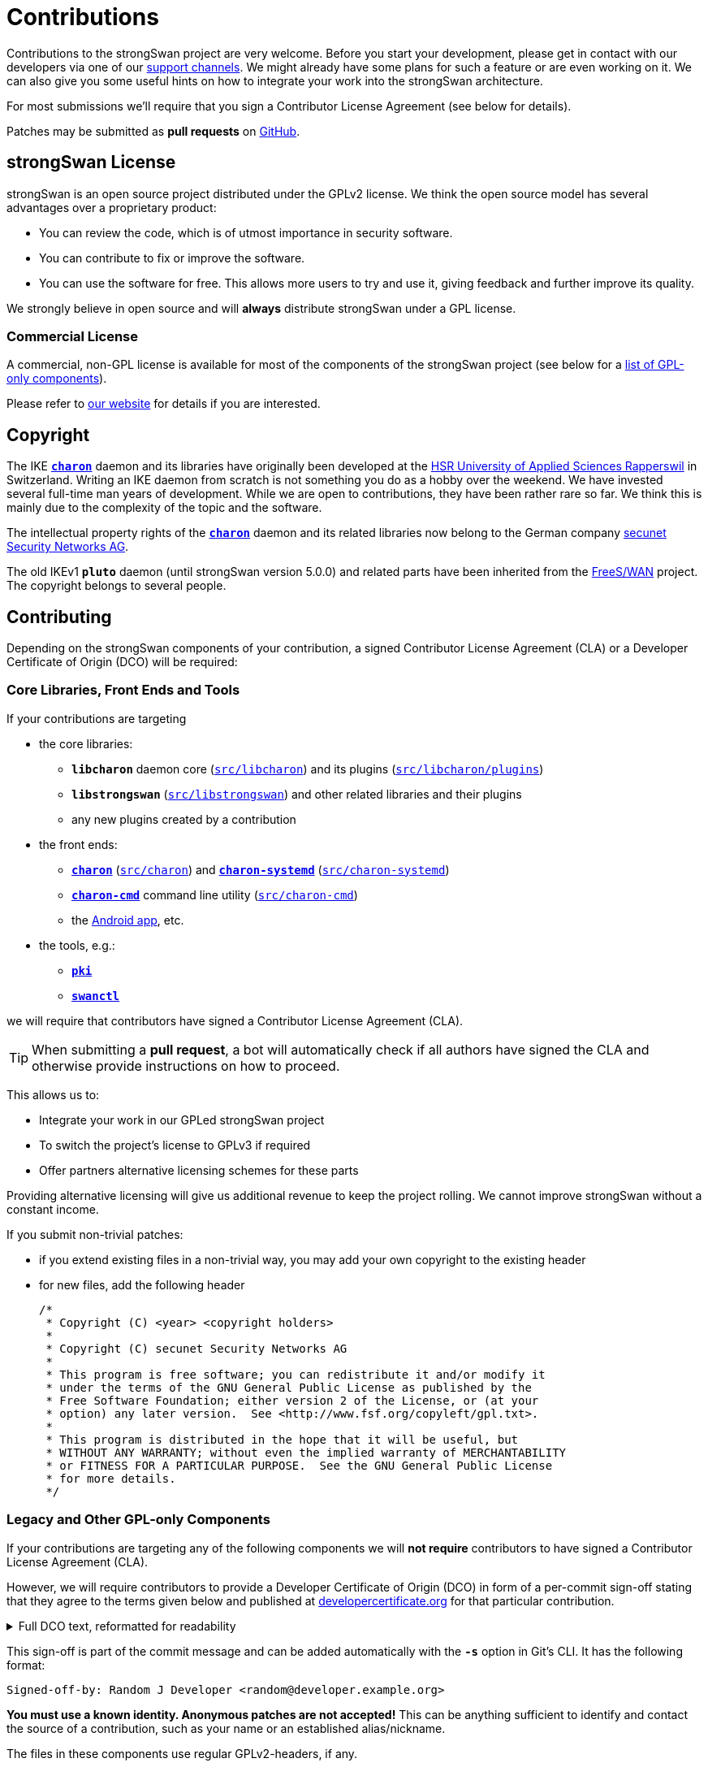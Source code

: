 = Contributions
:page-toclevels: 4

:GITHUB:   https://github.com/strongswan/strongswan
:DEV:      https://lists.strongswan.org/mailman/listinfo/dev
:SECUNET:  https://www.secunet.com/en/
:HSR:      https://en.wikipedia.org/wiki/Hochschule_f%C3%BCr_Technik_Rapperswil
:FREESWAN: https://www.freeswan.org/
:LICENSE:  https://www.strongswan.org/license.html
:DEVCERT:  https://developercertificate.org/

Contributions to the strongSwan project are very welcome. Before you start your
development, please get in contact with our developers via one of our
xref:support/free.adoc[support channels]. We might already have some plans for
such a feature or are even working on it. We can also give you some useful hints
on how to integrate your work into the strongSwan architecture.

For most submissions we'll require that you sign a Contributor License
Agreement (see below for details).

Patches may be submitted as *pull requests* on {GITHUB}/pulls/[GitHub].

== strongSwan License

strongSwan is an open source project distributed under the GPLv2 license. We
think the open source model has several advantages over a proprietary product:

* You can review the code, which is of utmost importance in security software.

* You can contribute to fix or improve the software.

* You can use the software for free. This allows more users to try and use it,
  giving feedback and further improve its quality.

We strongly believe in open source and will *always* distribute strongSwan under
a GPL license.

=== Commercial License

A commercial, non-GPL license is available for most of the components of the
strongSwan project (see below for a xref:#gpl-only[list of GPL-only components]).

Please refer to {LICENSE}[our website] for details if you are interested.

== Copyright

The IKE xref:daemons/charon.adoc[`*charon*`] daemon and its libraries have
originally been developed at the {HSR}[HSR University of Applied Sciences Rapperswil]
in Switzerland. Writing an IKE daemon from scratch is not something you do as a
hobby over the weekend. We have invested several full-time man years of development.
While we are open to contributions, they have been rather rare so far. We think
this is mainly due to the complexity of the topic and the software.

The intellectual property rights of the xref:daemons/charon.adoc[`*charon*`]
daemon and its related libraries now belong to the German company
{SECUNET}[secunet Security Networks AG].

The old IKEv1 `*pluto*` daemon (until strongSwan version 5.0.0) and related parts
have been inherited from the {FREESWAN}[FreeS/WAN] project. The copyright belongs
to several people.

== Contributing

Depending on the strongSwan components of your contribution, a signed
Contributor License Agreement (CLA) or a Developer Certificate of Origin (DCO)
will be required:

=== Core Libraries, Front Ends and Tools

If your contributions are targeting

* the core libraries:

** `*libcharon*` daemon core ({GITHUB}/tree/master/src/libcharon[`src/libcharon`])
  and its plugins ({GITHUB}/tree/master/src/libcharon/plugins[`src/libcharon/plugins`])

** `*libstrongswan*` ({GITHUB}/tree/master/src/libstrongswan[`src/libstrongswan`])
  and other related libraries and their plugins

** any new plugins created by a contribution

* the front ends:

** xref:daemons/charon.adoc[`*charon*`]
   ({GITHUB}/tree/master/src/charon[`src/charon`]) and
   xref:daemons/charon-systemd.adoc[`*charon-systemd*`]
   ({GITHUB}/tree/master/src/charon-systemd[`src/charon-systemd`])

** xref:daemons/charon-cmd.adoc[`*charon-cmd*`] command line utility
   ({GITHUB}/tree/master/src/charon-cmd[`src/charon-cmd`])

** the xref:os/androidVpnClient.adoc[Android app], etc.

* the tools, e.g.:

** xref:pki/pki.adoc[`*pki*`]

** xref:swanctl/swanctl.adoc[`*swanctl*`]

we will require that contributors have signed a Contributor License
Agreement (CLA).

TIP: When submitting a *pull request*, a bot will automatically check if all
     authors have signed the CLA and otherwise provide instructions on how to
     proceed.

This allows us to:

* Integrate your work in our GPLed strongSwan project

* To switch the project's license to GPLv3 if required

* Offer partners alternative licensing schemes for these parts

Providing alternative licensing will give us additional revenue to keep the
project rolling. We cannot improve strongSwan without a constant income.

If you submit non-trivial patches:

 * if you extend existing files in a non-trivial way, you may add your own
   copyright to the existing header

 * for new files, add the following header

+
----
/*
 * Copyright (C) <year> <copyright holders>
 *
 * Copyright (C) secunet Security Networks AG
 *
 * This program is free software; you can redistribute it and/or modify it
 * under the terms of the GNU General Public License as published by the
 * Free Software Foundation; either version 2 of the License, or (at your
 * option) any later version.  See <http://www.fsf.org/copyleft/gpl.txt>.
 *
 * This program is distributed in the hope that it will be useful, but
 * WITHOUT ANY WARRANTY; without even the implied warranty of MERCHANTABILITY
 * or FITNESS FOR A PARTICULAR PURPOSE.  See the GNU General Public License
 * for more details.
 */
----

=== Legacy and Other GPL-only Components

If your contributions are targeting any of the following components we will
*not require* contributors to have signed a Contributor License Agreement (CLA).

However, we will require contributors to provide a Developer Certificate of
Origin (DCO) in form of a per-commit sign-off stating that they agree to
the terms given below and published at {DEVCERT}[developercertificate.org] for
that particular contribution.

.Full DCO text, reformatted for readability
[%collapsible]
====
****
By making a contribution to this project, I certify that:

 1. The contribution was created in whole or in part by me and I have the right to submit it under the open source license indicated in the file; or

 2. The contribution is based upon previous work that, to the best of my knowledge, is covered under an appropriate open source license and I have the right under that license to submit that work with modifications, whether created in whole or in part by me, under the same open source license (unless I am permitted to submit under a different license), as indicated in the file; or

 3. The contribution was provided directly to me by some other person who certified 1., 2. or 3. and I have not modified it.

 4. I understand and agree that this project and the contribution are public and that a record of the contribution (including all personal information I submit with it, including my sign-off) is maintained indefinitely and may be redistributed consistent with this project or the open source license(s) involved.
****
====

This sign-off is part of the commit message and can be added automatically with
the `*-s*` option in Git's CLI. It has the following format:

    Signed-off-by: Random J Developer <random@developer.example.org>

*You must use a known identity. Anonymous patches are not accepted!*  This can
be anything sufficient to identify and contact the source of a contribution,
such as your name or an established alias/nickname.

The files in these components use regular GPLv2-headers, if any.

[#gpl-only]
==== List of GPL-only Components

* legacy components:

** `*starter*` ({GITHUB}/tree/master/src/starter[`src/starter`])

** `*ipsec*` ({GITHUB}/tree/master/src/ipsec[`src/ipsec`])

** `*&lowbar;updown*` ({GITHUB}/tree/master/src/&lowbar;updown[`src/&lowbar;updown`])

* the GPL-only NetworkManager front- and backend:

** `*NM plugin*` ({GITHUB}/tree/master/src/frontends/gnome[`src/frontends/gnome`])

** `*charon-nm*` ({GITHUB}/tree/master/src/charon-nm[`src/charon-nm`])

* the GPL-only plugins:

** `*tnccs_11*` ({GITHUB}/tree/master/src/libtnccs/plugins/tnccs_11[`src/libtnccs/plugins/tnccs_11`])

** `*eap_sim_pcsc*` ({GITHUB}/tree/master/src/libcharon/plugins/eap_sim_pcsc[`src/libcharon/plugins/eap_sim_pcsc`])

* legacy crypto plugins:

** `*aes*` ({GITHUB}/tree/master/src/libstrongswan/plugins/aes[`src/libstrongswan/aes`])

** `*blowfish*` ({GITHUB}/tree/master/src/libstrongswan/plugins/blowfish[`src/libstrongswan/blowfish`])

** `*des*` ({GITHUB}/tree/master/src/libstrongswan/plugins/des[`src/libstrongswan/des`])

** `*gmp*` ({GITHUB}/tree/master/src/libstrongswan/plugins/gmp[`src/libstrongswan/gmp`])

** `*md4*` ({GITHUB}/tree/master/src/libstrongswan/plugins/md4[`src/libstrongswan/md4`])

** `*md5*` ({GITHUB}/tree/master/src/libstrongswan/plugins/md5[`src/libstrongswan/md5`])

** `*sha2*` ({GITHUB}/tree/master/src/libstrongswan/plugins/sha2[`src/libstrongswan/sha2`])

* the testing framework:

** `*testing*` ({GITHUB}/tree/master/testing[`testing`])
